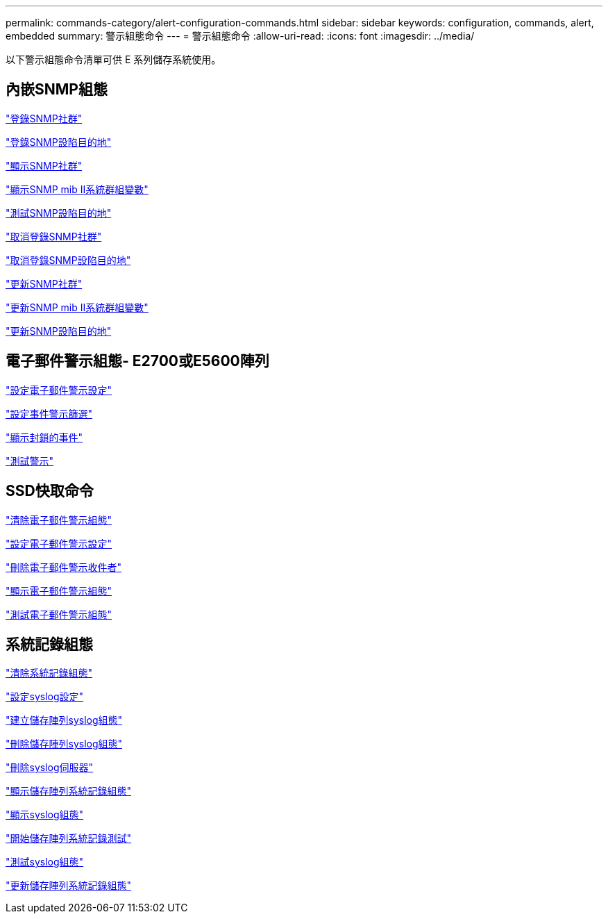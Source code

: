 ---
permalink: commands-category/alert-configuration-commands.html 
sidebar: sidebar 
keywords: configuration, commands, alert, embedded 
summary: 警示組態命令 
---
= 警示組態命令
:allow-uri-read: 
:icons: font
:imagesdir: ../media/


[role="lead"]
以下警示組態命令清單可供 E 系列儲存系統使用。



== 內嵌SNMP組態

link:../commands-a-z/create-snmpcommunity.html["登錄SNMP社群"]

link:../commands-a-z/create-snmptrapdestination.html["登錄SNMP設陷目的地"]

link:../commands-a-z/show-allsnmpcommunities.html["顯示SNMP社群"]

link:../commands-a-z/show-snmpsystemvariables.html["顯示SNMP mib II系統群組變數"]

link:../commands-a-z/start-snmptrapdestination.html["測試SNMP設陷目的地"]

link:../commands-a-z/delete-snmpcommunity.html["取消登錄SNMP社群"]

link:../commands-a-z/delete-snmptrapdestination.html["取消登錄SNMP設陷目的地"]

link:../commands-a-z/set-snmpcommunity.html["更新SNMP社群"]

link:../commands-a-z/set-snmpsystemvariables.html["更新SNMP mib II系統群組變數"]

link:../commands-a-z/set-snmptrapdestination-trapreceiverip.html["更新SNMP設陷目的地"]



== 電子郵件警示組態- E2700或E5600陣列

link:../commands-a-z/set-emailalert.html["設定電子郵件警示設定"]

link:../commands-a-z/set-event-alert.html["設定事件警示篩選"]

link:../commands-a-z/show-blockedeventalertlist.html["顯示封鎖的事件"]

link:../commands-a-z/smcli-alerttest.html["測試警示"]



== SSD快取命令

link:../commands-a-z/clear-emailalert-configuration.html["清除電子郵件警示組態"]

link:../commands-a-z/set-emailalert.html["設定電子郵件警示設定"]

link:../commands-a-z/delete-emailalert.html["刪除電子郵件警示收件者"]

link:../commands-a-z/show-emailalert-summary.html["顯示電子郵件警示組態"]

link:../commands-a-z/start-emailalert-test.html["測試電子郵件警示組態"]



== 系統記錄組態

link:../commands-a-z/clear-syslog-configuration.html["清除系統記錄組態"]

link:../commands-a-z/set-syslog.html["設定syslog設定"]

link:../commands-a-z/create-storagearray-syslog.html["建立儲存陣列syslog組態"]

link:../commands-a-z/delete-storagearray-syslog.html["刪除儲存陣列syslog組態"]

link:../commands-a-z/delete-syslog.html["刪除syslog伺服器"]

link:../commands-a-z/show-storagearray-syslog.html["顯示儲存陣列系統記錄組態"]

link:../commands-a-z/show-syslog-summary.html["顯示syslog組態"]

link:../commands-a-z/start-storagearray-syslog-test.html["開始儲存陣列系統記錄測試"]

link:../commands-a-z/start-syslog-test.html["測試syslog組態"]

link:../commands-a-z/set-storagearray-syslog.html["更新儲存陣列系統記錄組態"]

